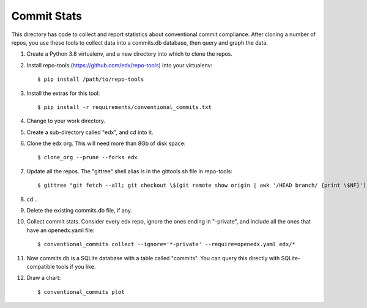 Commit Stats
############

This directory has code to collect and report statistics about conventional commit compliance.  After cloning a number of repos, you use these tools to collect data into a commits.db database, then query and graph the data.

#. Create a Python 3.8 virtualenv, and a new directory into which to clone the repos.

#. Install repo-tools (https://github.com/edx/repo-tools) into your virtualenv::

   $ pip install /path/to/repo-tools

#. Install the extras for this tool::

   $ pip install -r requirements/conventional_commits.txt

#. Change to your work directory.

#. Create a sub-directory called "edx", and cd into it.

#. Clone the edx org.  This will need more than 8Gb of disk space::

   $ clone_org --prune --forks edx

#. Update all the repos.  The "gittree" shell alias is in the gittools.sh file in repo-tools::

   $ gittree "git fetch --all; git checkout \$(git remote show origin | awk '/HEAD branch/ {print \$NF}'); git pull"

#. cd ..

#. Delete the existing commits.db file, if any.

#. Collect commit stats. Consider every edx repo, ignore the ones ending in
   "-private", and include all the ones that have an openedx.yaml file::

   $ conventional_commits collect --ignore='*-private' --require=openedx.yaml edx/*

#. Now commits.db is a SQLite database with a table called "commits".  You can query this directly with SQLite-compatible tools if you like.

#. Draw a chart::

   $ conventional_commits plot
